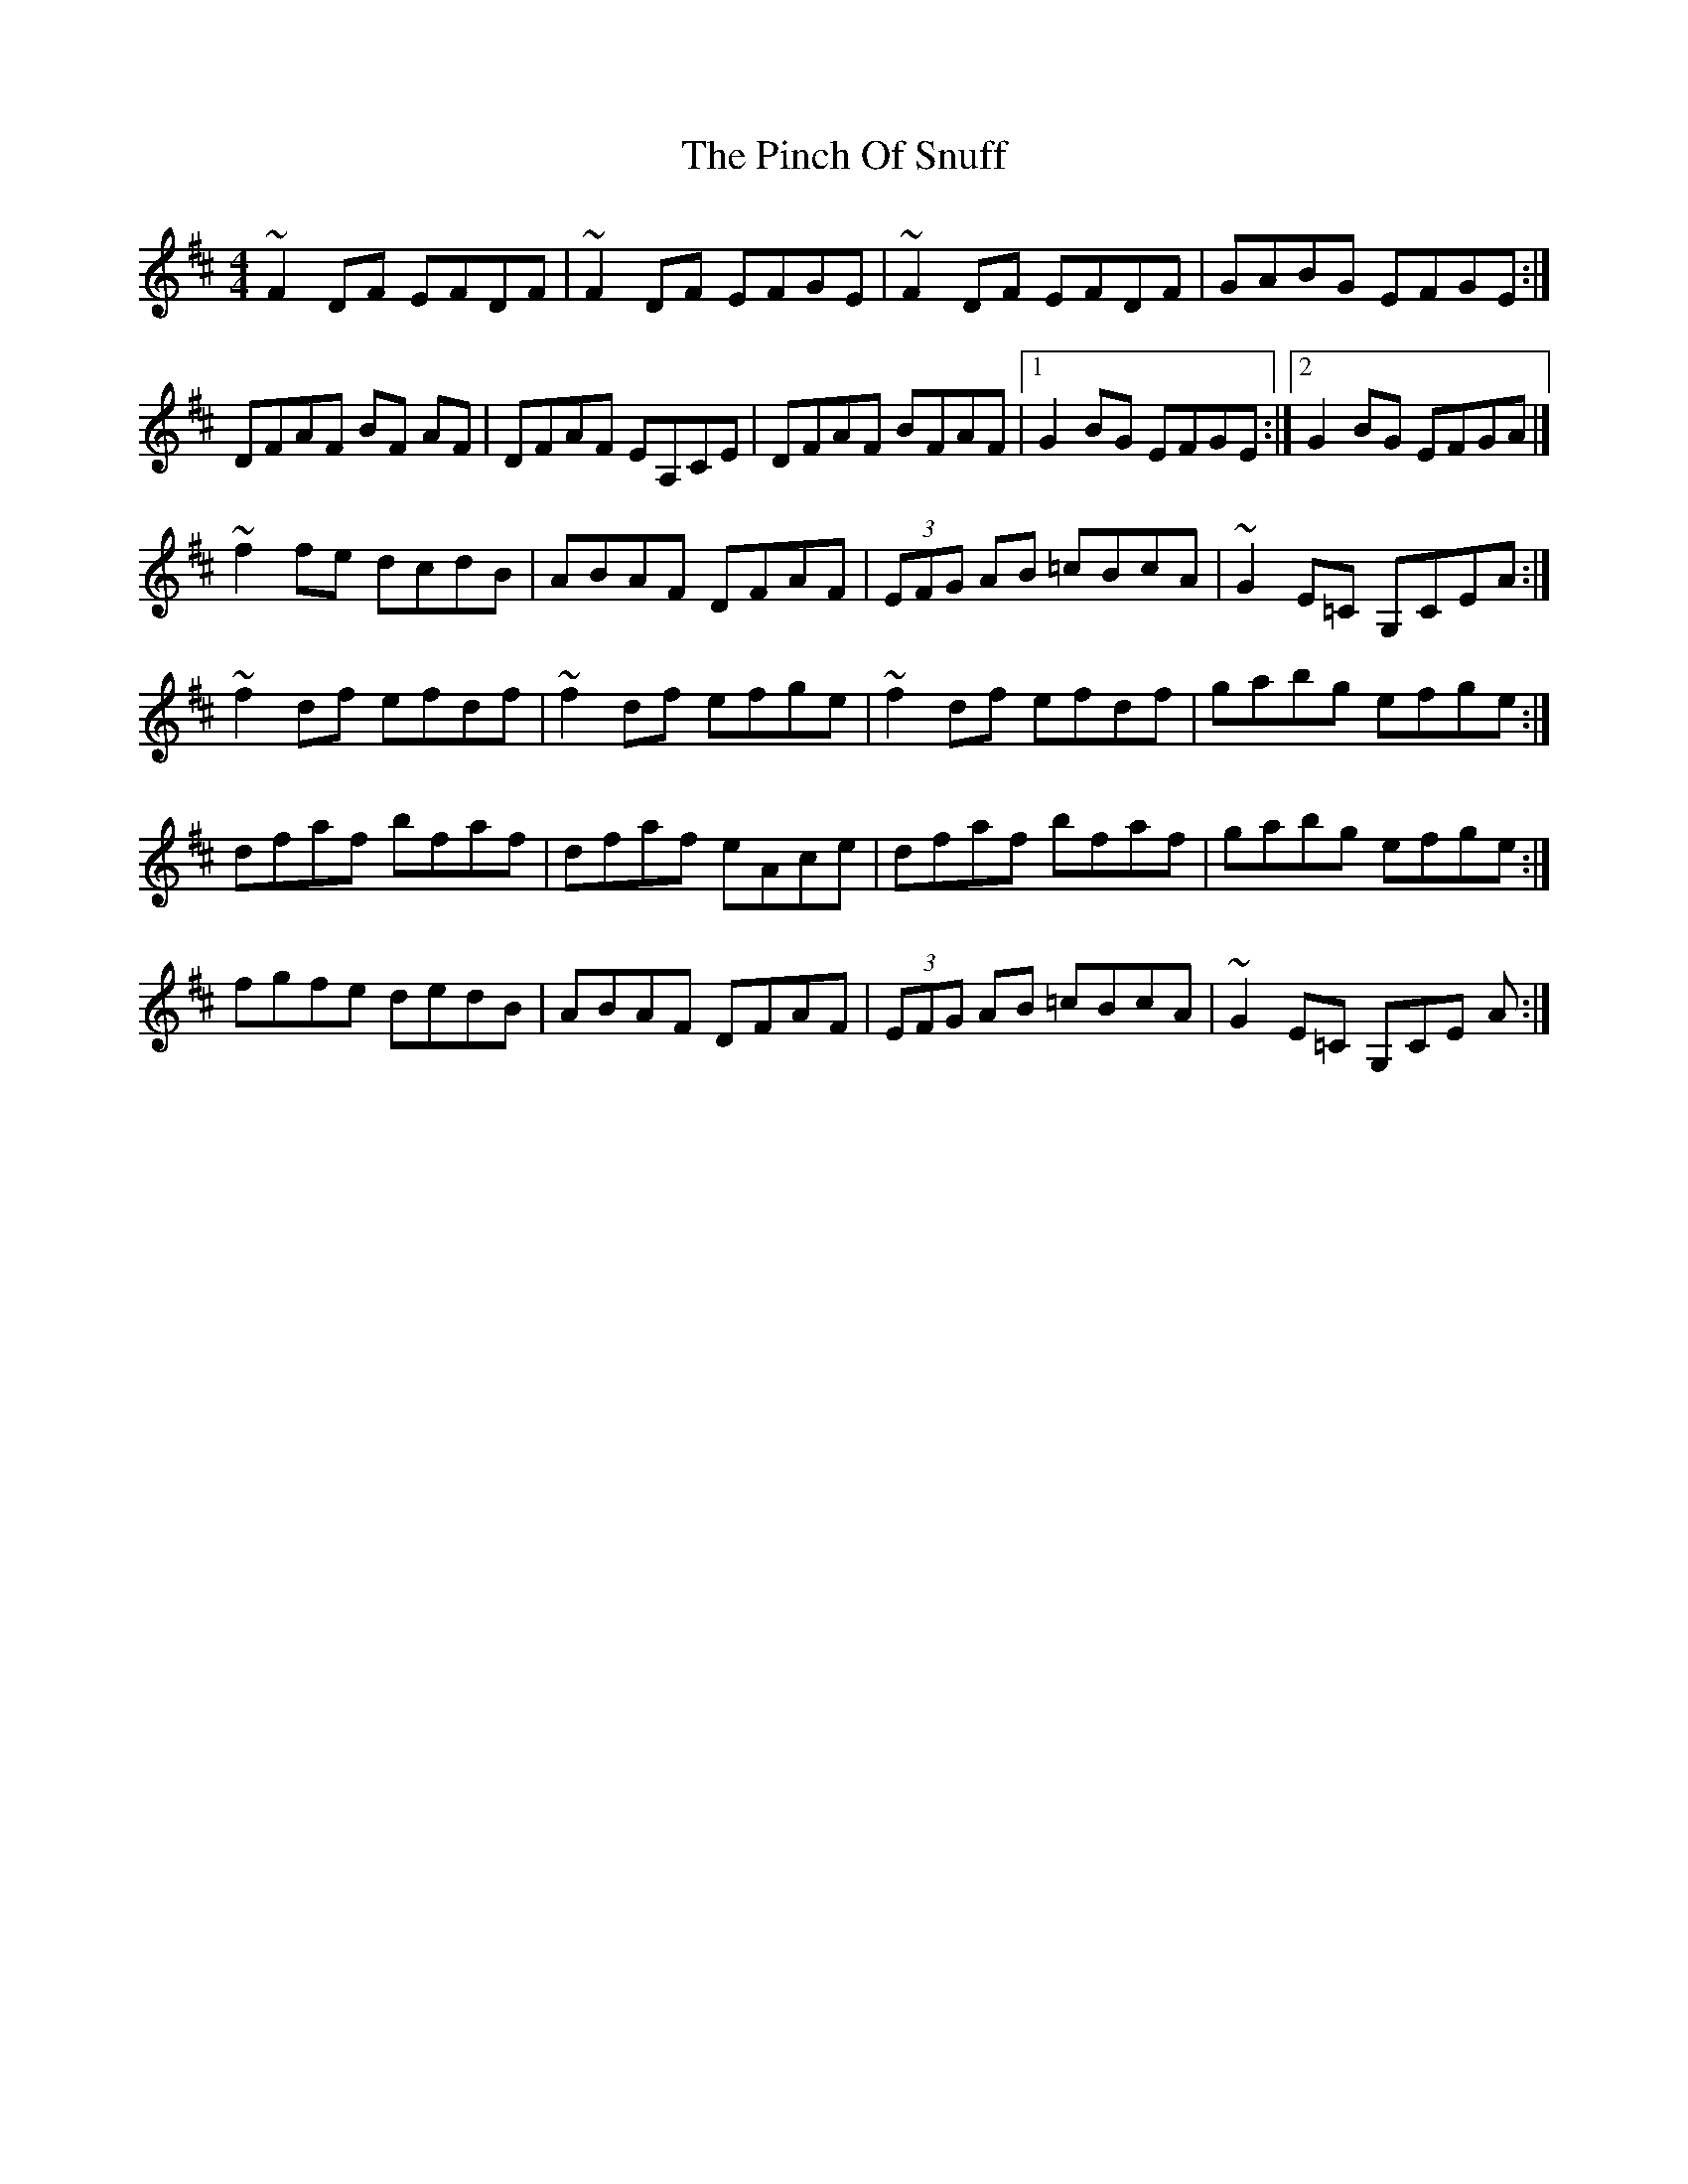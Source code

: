 X: 5
T: Pinch Of Snuff, The
Z: joe fidkid
S: https://thesession.org/tunes/591#setting22088
R: reel
M: 4/4
L: 1/8
K: Dmaj
~F2 DF EFDF | ~F2 DF EFGE | ~F2 DF EFDF | GABG EFGE :|
DFAF BF AF | DFAF EA,CE | DFAF BFAF |1 G2 BG EFGE :|2 G2 BG EFGA |]
~f2 fe dcdB | ABAF DFAF | (3EFG AB =cBcA | ~G2 E=C G,CEA :|
~f2 df efdf | ~f2 df efge | ~f2 df efdf | gabg efge :|
dfaf bfaf | dfaf eAce | dfaf bfaf | gabg efge :|
fgfe dedB | ABAF DFAF | (3EFG AB =cBcA | ~G2 E=C G,CE A :|
